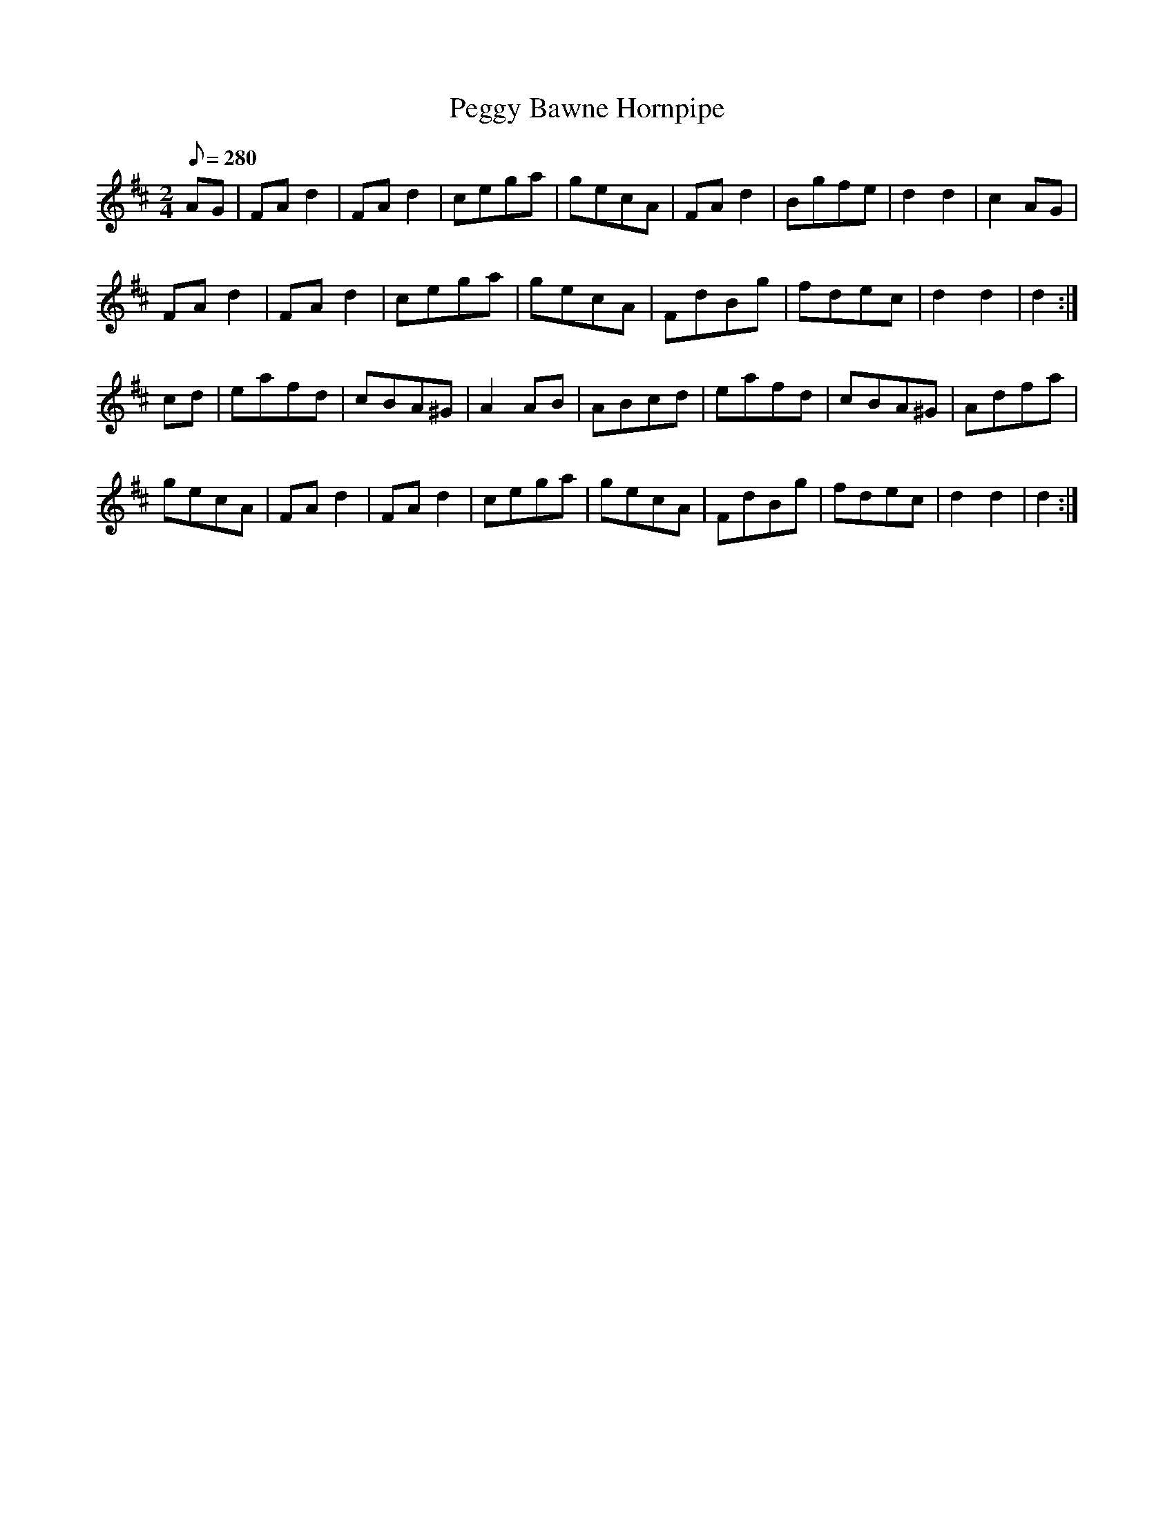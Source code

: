 X:330
T: Peggy Bawne Hornpipe
N: O'Farrell's Pocket Companion v.4 (Sky ed. p.145)
M: 2/4
L: 1/8
Q: 280
R: hornpipe
K: D
AG| FAd2| FAd2| cega | gecA| FAd2| Bgfe| d2d2| c2AG|
FAd2| FAd2| cega | gecA| FdBg| fdec| d2 d2 | d2 :|
cd| eafd| cBA^G| A2AB| ABcd| eafd| cBA^G| Adfa|
gecA| FAd2| FAd2| cega | gecA| FdBg| fdec| d2 d2| d2 :|
